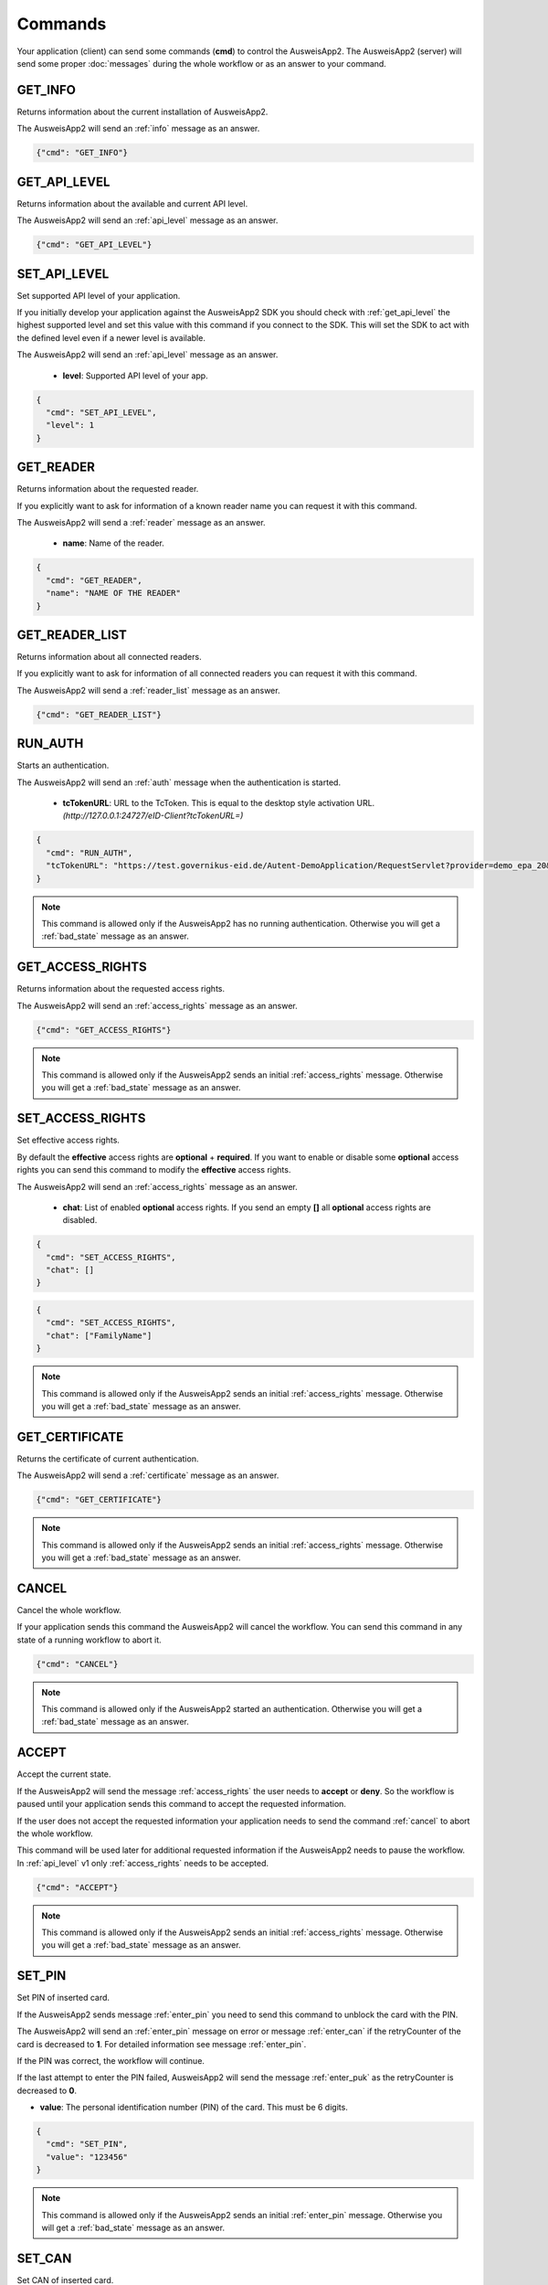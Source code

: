 Commands
--------
Your application (client) can send some commands (**cmd**) to
control the AusweisApp2. The AusweisApp2 (server) will send
some proper :doc:`messages` during the whole workflow or as an
answer to your command.




.. _get_info:

GET_INFO
^^^^^^^^
Returns information about the current installation of AusweisApp2.

The AusweisApp2 will send an :ref:`info` message as an answer.


.. code-block:: json

  {"cmd": "GET_INFO"}




.. _get_api_level:

GET_API_LEVEL
^^^^^^^^^^^^^
Returns information about the available and current API level.

The AusweisApp2 will send an :ref:`api_level` message as an answer.


.. code-block:: json

  {"cmd": "GET_API_LEVEL"}




.. _set_api_level:

SET_API_LEVEL
^^^^^^^^^^^^^
Set supported API level of your application.

If you initially develop your application against the
AusweisApp2 SDK you should check with :ref:`get_api_level`
the highest supported level and set this value with this command
if you connect to the SDK. This will set the SDK to act with
the defined level even if a newer level is available.

The AusweisApp2 will send an :ref:`api_level` message as an answer.


  - **level**:
    Supported API level of your app.

.. code-block:: json

  {
    "cmd": "SET_API_LEVEL",
    "level": 1
  }




.. _get_reader:

GET_READER
^^^^^^^^^^
Returns information about the requested reader.

If you explicitly want to ask for information of a known
reader name you can request it with this command.

The AusweisApp2 will send a :ref:`reader` message as an answer.


  - **name**:
    Name of the reader.

.. code-block:: json

  {
    "cmd": "GET_READER",
    "name": "NAME OF THE READER"
  }




GET_READER_LIST
^^^^^^^^^^^^^^^
Returns information about all connected readers.

If you explicitly want to ask for information of all connected
readers you can request it with this command.

The AusweisApp2 will send a :ref:`reader_list` message as an answer.


.. code-block:: json

  {"cmd": "GET_READER_LIST"}





.. _run_auth:

RUN_AUTH
^^^^^^^^
Starts an authentication.

The AusweisApp2 will send an :ref:`auth` message when the authentication is started.


  - **tcTokenURL**:
    URL to the TcToken. This is equal to the desktop style activation URL.
    *(http://127.0.0.1:24727/eID-Client?tcTokenURL=)*

.. code-block:: json

  {
    "cmd": "RUN_AUTH",
    "tcTokenURL": "https://test.governikus-eid.de/Autent-DemoApplication/RequestServlet?provider=demo_epa_20&redirect=true"
  }

.. note::
  This command is allowed only if the AusweisApp2 has no running
  authentication. Otherwise you will get a :ref:`bad_state`
  message as an answer.




.. _get_access_rights:

GET_ACCESS_RIGHTS
^^^^^^^^^^^^^^^^^
Returns information about the requested access rights.

The AusweisApp2 will send an :ref:`access_rights` message as an answer.


.. code-block:: json

  {"cmd": "GET_ACCESS_RIGHTS"}

.. note::
  This command is allowed only if the AusweisApp2 sends an initial
  :ref:`access_rights` message. Otherwise you will get a :ref:`bad_state`
  message as an answer.




.. _set_access_rights:

SET_ACCESS_RIGHTS
^^^^^^^^^^^^^^^^^
Set effective access rights.

By default the **effective** access rights are **optional** + **required**.
If you want to enable or disable some **optional** access rights you can
send this command to modify the **effective** access rights.

The AusweisApp2 will send an :ref:`access_rights` message as an answer.


  - **chat**:
    List of enabled **optional** access rights. If you send an empty **[]**
    all **optional** access rights are disabled.

.. code-block:: json

  {
    "cmd": "SET_ACCESS_RIGHTS",
    "chat": []
  }

.. code-block:: json

  {
    "cmd": "SET_ACCESS_RIGHTS",
    "chat": ["FamilyName"]
  }

.. note::
  This command is allowed only if the AusweisApp2 sends an initial
  :ref:`access_rights` message. Otherwise you will get a :ref:`bad_state`
  message as an answer.

.. seealso::
  List of possible access rights are listed in :ref:`access_rights`.



.. _get_certificate:

GET_CERTIFICATE
^^^^^^^^^^^^^^^
Returns the certificate of current authentication.

The AusweisApp2 will send a :ref:`certificate` message as an answer.


.. code-block:: json

  {"cmd": "GET_CERTIFICATE"}

.. note::
  This command is allowed only if the AusweisApp2 sends an initial
  :ref:`access_rights` message. Otherwise you will get a :ref:`bad_state`
  message as an answer.




.. _cancel:

CANCEL
^^^^^^
Cancel the whole workflow.

If your application sends this command the AusweisApp2 will cancel the
workflow. You can send this command in any state of a running workflow
to abort it.


.. code-block:: json

  {"cmd": "CANCEL"}

.. note::
  This command is allowed only if the AusweisApp2 started an authentication.
  Otherwise you will get a :ref:`bad_state` message as an answer.




.. _accept:

ACCEPT
^^^^^^
Accept the current state.

If the AusweisApp2 will send the message :ref:`access_rights` the user
needs to **accept** or **deny**. So the workflow is paused until
your application sends this command to accept the requested information.

If the user does not accept the requested information your application
needs to send the command :ref:`cancel` to abort the whole workflow.

This command will be used later for additional requested information
if the AusweisApp2 needs to pause the workflow. In :ref:`api_level` v1
only :ref:`access_rights` needs to be accepted.


.. code-block:: json

  {"cmd": "ACCEPT"}

.. note::
  This command is allowed only if the AusweisApp2 sends an initial
  :ref:`access_rights` message. Otherwise you will get a :ref:`bad_state`
  message as an answer.




.. _set_pin:

SET_PIN
^^^^^^^
Set PIN of inserted card.

If the AusweisApp2 sends message :ref:`enter_pin` you need
to send this command to unblock the card with the PIN.

The AusweisApp2 will send an :ref:`enter_pin` message on error
or message :ref:`enter_can` if the retryCounter of the card
is decreased to **1**.
For detailed information see message :ref:`enter_pin`.

If the PIN was correct, the workflow will continue.

If the last attempt to enter the PIN failed, AusweisApp2
will send the message :ref:`enter_puk` as the retryCounter
is decreased to **0**.


- **value**: The personal identification number (PIN) of the card.
  This must be 6 digits.

.. code-block:: json

  {
    "cmd": "SET_PIN",
    "value": "123456"
  }

.. note::
  This command is allowed only if the AusweisApp2 sends an initial
  :ref:`enter_pin` message. Otherwise you will get a :ref:`bad_state`
  message as an answer.




.. _set_can:

SET_CAN
^^^^^^^
Set CAN of inserted card.

If the AusweisApp2 sends message :ref:`enter_can` you need
to send this command to unblock the last retry of :ref:`set_pin`.

The AusweisApp2 will send an :ref:`enter_can` message on error.
Otherwise the workflow will continue with :ref:`enter_pin`.


- **value**: The card access number (CAN) of the card.
  This must be 6 digits.

.. code-block:: json

  {
    "cmd": "SET_CAN",
    "value": "123456"
  }

.. note::
  This command is allowed only if the AusweisApp2 sends an initial
  :ref:`enter_can` message. Otherwise you will get a :ref:`bad_state`
  message as an answer.




.. _set_puk:

SET_PUK
^^^^^^^
Set PUK of inserted card.

If the AusweisApp2 sends message :ref:`enter_puk` you need
to send this command to unblock :ref:`set_pin`.

The AusweisApp2 will send an :ref:`enter_puk` message on error
or if the PUK is operative.
Otherwise the workflow will continue with :ref:`enter_pin`.
For detailed information see message :ref:`enter_puk`.

- **value**: The personal unblocking key (PUK) of the card.
  This must be 10 digits.

.. code-block:: json

  {
    "cmd": "SET_PUK",
    "value": "1234567890"
  }

.. note::
  This command is allowed only if the AusweisApp2 sends an initial
  :ref:`enter_puk` message. Otherwise you will get a :ref:`bad_state`
  message as an answer.
